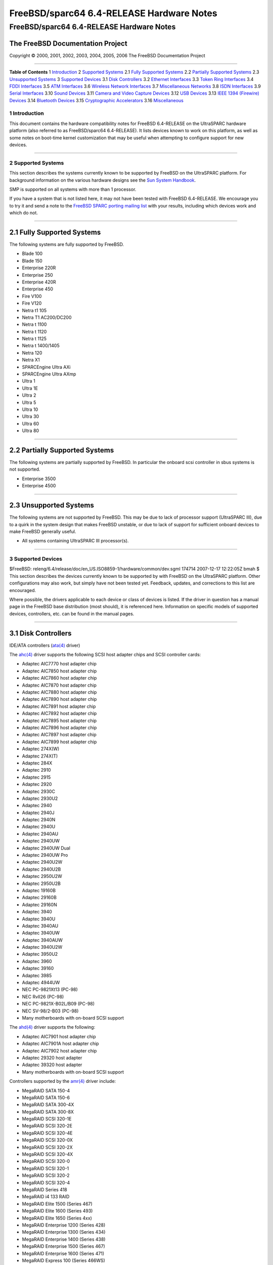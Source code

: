==========================================
FreeBSD/sparc64 6.4-RELEASE Hardware Notes
==========================================

.. raw:: html

   <div class="ARTICLE">

.. raw:: html

   <div class="TITLEPAGE">

FreeBSD/sparc64 6.4-RELEASE Hardware Notes
==========================================

The FreeBSD Documentation Project
~~~~~~~~~~~~~~~~~~~~~~~~~~~~~~~~~

Copyright © 2000, 2001, 2002, 2003, 2004, 2005, 2006 The FreeBSD
Documentation Project

--------------

.. raw:: html

   </div>

.. raw:: html

   <div class="TOC">

**Table of Contents**
1 `Introduction <#INTRO>`__
2 `Supported Systems <#SUPPORT-SYS>`__
2.1 `Fully Supported Systems <#AEN28>`__
2.2 `Partially Supported Systems <#AEN84>`__
2.3 `Unsupported Systems <#AEN92>`__
3 `Supported Devices <#SUPPORT>`__
3.1 `Disk Controllers <#DISK>`__
3.2 `Ethernet Interfaces <#ETHERNET>`__
3.3 `Token Ring Interfaces <#TOKENRING>`__
3.4 `FDDI Interfaces <#FDDI>`__
3.5 `ATM Interfaces <#ATM>`__
3.6 `Wireless Network Interfaces <#WLAN>`__
3.7 `Miscellaneous Networks <#MISC-NETWORK>`__
3.8 `ISDN Interfaces <#ISDN>`__
3.9 `Serial Interfaces <#SERIAL>`__
3.10 `Sound Devices <#SOUND>`__
3.11 `Camera and Video Capture Devices <#CAMERA>`__
3.12 `USB Devices <#USB>`__
3.13 `IEEE 1394 (Firewire) Devices <#FIREWIRE>`__
3.14 `Bluetooth Devices <#BLUETOOTH>`__
3.15 `Cryptographic Accelerators <#CRYPTO-ACCEL>`__
3.16 `Miscellaneous <#MISC>`__

.. raw:: html

   </div>

.. raw:: html

   <div class="SECT1">

1 Introduction
--------------

This document contains the hardware compatibility notes for FreeBSD
6.4-RELEASE on the UltraSPARC hardware platform (also referred to as
FreeBSD/sparc64 6.4-RELEASE). It lists devices known to work on this
platform, as well as some notes on boot-time kernel customization that
may be useful when attempting to configure support for new devices.

.. raw:: html

   <div class="NOTE">

    **Note:** This document includes information specific to the
    UltraSPARC hardware platform. Versions of the hardware compatibility
    notes for other architectures will differ in some details.

.. raw:: html

   </div>

.. raw:: html

   </div>

.. raw:: html

   <div class="SECT1">

--------------

2 Supported Systems
-------------------

This section describes the systems currently known to be supported by
FreeBSD on the UltraSPARC platform. For background information on the
various hardware designs see the `Sun System
Handbook <http://sunsolve.sun.com/handbook_pub/>`__.

SMP is supported on all systems with more than 1 processor.

If you have a system that is not listed here, it may not have been
tested with FreeBSD 6.4-RELEASE. We encourage you to try it and send a
note to the `FreeBSD SPARC porting mailing
list <http://lists.FreeBSD.org/mailman/listinfo/freebsd-sparc64>`__ with
your results, including which devices work and which do not.

.. raw:: html

   <div class="SECT2">

--------------

2.1 Fully Supported Systems
~~~~~~~~~~~~~~~~~~~~~~~~~~~

The following systems are fully supported by FreeBSD.

-  Blade 100

-  Blade 150

-  Enterprise 220R

-  Enterprise 250

-  Enterprise 420R

-  Enterprise 450

-  Fire V100

-  Fire V120

-  Netra t1 105

-  Netra T1 AC200/DC200

-  Netra t 1100

-  Netra t 1120

-  Netra t 1125

-  Netra t 1400/1405

-  Netra 120

-  Netra X1

-  SPARCEngine Ultra AXi

-  SPARCEngine Ultra AXmp

-  Ultra 1

-  Ultra 1E

-  Ultra 2

-  Ultra 5

-  Ultra 10

-  Ultra 30

-  Ultra 60

-  Ultra 80

.. raw:: html

   </div>

.. raw:: html

   <div class="SECT2">

--------------

2.2 Partially Supported Systems
~~~~~~~~~~~~~~~~~~~~~~~~~~~~~~~

The following systems are partially supported by FreeBSD. In particular
the onboard scsi controller in sbus systems is not supported.

-  Enterprise 3500

-  Enterprise 4500

.. raw:: html

   </div>

.. raw:: html

   <div class="SECT2">

--------------

2.3 Unsupported Systems
~~~~~~~~~~~~~~~~~~~~~~~

The following systems are not supported by FreeBSD. This may be due to
lack of processor support (UltraSPARC III), due to a quirk in the system
design that makes FreeBSD unstable, or due to lack of support for
sufficient onboard devices to make FreeBSD generally useful.

-  All systems containing UltraSPARC III processor(s).

.. raw:: html

   </div>

.. raw:: html

   </div>

.. raw:: html

   <div class="SECT1">

--------------

3 Supported Devices
-------------------

$FreeBSD:
releng/6.4/release/doc/en\_US.ISO8859-1/hardware/common/dev.sgml 174714
2007-12-17 12:22:05Z bmah $
This section describes the devices currently known to be supported by
with FreeBSD on the UltraSPARC platform. Other configurations may also
work, but simply have not been tested yet. Feedback, updates, and
corrections to this list are encouraged.

Where possible, the drivers applicable to each device or class of
devices is listed. If the driver in question has a manual page in the
FreeBSD base distribution (most should), it is referenced here.
Information on specific models of supported devices, controllers, etc.
can be found in the manual pages.

.. raw:: html

   <div class="NOTE">

    **Note:** The device lists in this document are being generated
    automatically from FreeBSD manual pages. This means that some
    devices, which are supported by multiple drivers, may appear
    multiple times.

.. raw:: html

   </div>

.. raw:: html

   <div class="SECT2">

--------------

3.1 Disk Controllers
~~~~~~~~~~~~~~~~~~~~

IDE/ATA controllers
(`ata(4) <http://www.FreeBSD.org/cgi/man.cgi?query=ata&sektion=4&manpath=FreeBSD+6.4-RELEASE>`__
driver)

The
`ahc(4) <http://www.FreeBSD.org/cgi/man.cgi?query=ahc&sektion=4&manpath=FreeBSD+6.4-RELEASE>`__
driver supports the following SCSI host adapter chips and SCSI
controller cards:

-  Adaptec AIC7770 host adapter chip

-  Adaptec AIC7850 host adapter chip

-  Adaptec AIC7860 host adapter chip

-  Adaptec AIC7870 host adapter chip

-  Adaptec AIC7880 host adapter chip

-  Adaptec AIC7890 host adapter chip

-  Adaptec AIC7891 host adapter chip

-  Adaptec AIC7892 host adapter chip

-  Adaptec AIC7895 host adapter chip

-  Adaptec AIC7896 host adapter chip

-  Adaptec AIC7897 host adapter chip

-  Adaptec AIC7899 host adapter chip

-  Adaptec 274X(W)

-  Adaptec 274X(T)

-  Adaptec 284X

-  Adaptec 2910

-  Adaptec 2915

-  Adaptec 2920

-  Adaptec 2930C

-  Adaptec 2930U2

-  Adaptec 2940

-  Adaptec 2940J

-  Adaptec 2940N

-  Adaptec 2940U

-  Adaptec 2940AU

-  Adaptec 2940UW

-  Adaptec 2940UW Dual

-  Adaptec 2940UW Pro

-  Adaptec 2940U2W

-  Adaptec 2940U2B

-  Adaptec 2950U2W

-  Adaptec 2950U2B

-  Adaptec 19160B

-  Adaptec 29160B

-  Adaptec 29160N

-  Adaptec 3940

-  Adaptec 3940U

-  Adaptec 3940AU

-  Adaptec 3940UW

-  Adaptec 3940AUW

-  Adaptec 3940U2W

-  Adaptec 3950U2

-  Adaptec 3960

-  Adaptec 39160

-  Adaptec 3985

-  Adaptec 4944UW

-  NEC PC-9821Xt13 (PC-98)

-  NEC RvII26 (PC-98)

-  NEC PC-9821X-B02L/B09 (PC-98)

-  NEC SV-98/2-B03 (PC-98)

-  Many motherboards with on-board SCSI support

The
`ahd(4) <http://www.FreeBSD.org/cgi/man.cgi?query=ahd&sektion=4&manpath=FreeBSD+6.4-RELEASE>`__
driver supports the following:

-  Adaptec AIC7901 host adapter chip

-  Adaptec AIC7901A host adapter chip

-  Adaptec AIC7902 host adapter chip

-  Adaptec 29320 host adapter

-  Adaptec 39320 host adapter

-  Many motherboards with on-board SCSI support

Controllers supported by the
`amr(4) <http://www.FreeBSD.org/cgi/man.cgi?query=amr&sektion=4&manpath=FreeBSD+6.4-RELEASE>`__
driver include:

-  MegaRAID SATA 150-4

-  MegaRAID SATA 150-6

-  MegaRAID SATA 300-4X

-  MegaRAID SATA 300-8X

-  MegaRAID SCSI 320-1E

-  MegaRAID SCSI 320-2E

-  MegaRAID SCSI 320-4E

-  MegaRAID SCSI 320-0X

-  MegaRAID SCSI 320-2X

-  MegaRAID SCSI 320-4X

-  MegaRAID SCSI 320-0

-  MegaRAID SCSI 320-1

-  MegaRAID SCSI 320-2

-  MegaRAID SCSI 320-4

-  MegaRAID Series 418

-  MegaRAID i4 133 RAID

-  MegaRAID Elite 1500 (Series 467)

-  MegaRAID Elite 1600 (Series 493)

-  MegaRAID Elite 1650 (Series 4xx)

-  MegaRAID Enterprise 1200 (Series 428)

-  MegaRAID Enterprise 1300 (Series 434)

-  MegaRAID Enterprise 1400 (Series 438)

-  MegaRAID Enterprise 1500 (Series 467)

-  MegaRAID Enterprise 1600 (Series 471)

-  MegaRAID Express 100 (Series 466WS)

-  MegaRAID Express 200 (Series 466)

-  MegaRAID Express 300 (Series 490)

-  MegaRAID Express 500 (Series 475)

-  Dell PERC

-  Dell PERC 2/SC

-  Dell PERC 2/DC

-  Dell PERC 3/DCL

-  Dell PERC 3/QC

-  Dell PERC 4/DC

-  Dell PERC 4/IM

-  Dell PERC 4/SC

-  Dell PERC 4/Di

-  Dell PERC 4e/DC

-  Dell PERC 4e/Di

-  Dell PERC 4e/Si

-  Dell PERC 4ei

-  HP NetRAID-1/Si

-  HP NetRAID-3/Si (D4943A)

-  HP Embedded NetRAID

-  Intel RAID Controller SRCS16

-  Intel RAID Controller SRCU42X

The
`esp(4) <http://www.FreeBSD.org/cgi/man.cgi?query=esp&sektion=4&manpath=FreeBSD+6.4-RELEASE>`__
driver provides support for the Qlogic FAS216 and FAS408 SCSI controller
chips found in a wide variety of systems and peripheral boards. This
includes the Qlogic SCSI cards found in most Sun Ultra 1e and Ultra 2
machines. For Qlogic PCI SCSI host adapters, the isp(4) driver should be
used in place of the
`esp(4) <http://www.FreeBSD.org/cgi/man.cgi?query=esp&sektion=4&manpath=FreeBSD+6.4-RELEASE>`__
driver.

Cards supported by the
`isp(4) <http://www.FreeBSD.org/cgi/man.cgi?query=isp&sektion=4&manpath=FreeBSD+6.4-RELEASE>`__
driver include:

-  ISP1000

-  ISP1020

-  ISP1040

-  Qlogic 1240

-  Qlogic 1020

-  Qlogic 1040

-  Qlogic 1080

-  Qlogic 1280

-  Qlogic 12160

-  Qlogic 210X

-  Qlogic 220X

-  Qlogic 2300

-  Qlogic 2312

-  Qlogic 234X

-  Qlogic 2322

-  Qlogic 200

-  Qlogic 2422

-  Qlogic 2432

The following controllers are supported by the
`mpt(4) <http://www.FreeBSD.org/cgi/man.cgi?query=mpt&sektion=4&manpath=FreeBSD+6.4-RELEASE>`__
driver:

-  LSI Logic 53c1030, LSI Logic LSI2x320-X (Single and Dual Ultra320
   SCSI)

-  LSI Logic AS1064, LSI Logic AS1068

-  LSI Logic FC909 (1Gb/s Fibre Channel)

-  LSI Logic FC909A (Dual 1Gb/s Fibre Channel)

-  LSI Logic FC919, LSI Logic 7102XP-LC (Single 2Gb/s Fibre Channel)

-  LSI Logic FC929, LSI Logic FC929X, LSI Logic 7202XP-LC (Dual 2Gb/s
   Fibre Channel)

-  LSI Logic FC949X (Dual 4Gb/s Fibre Channel)

-  LSI Logic FC949ES (Dual 4Gb/s Fibre Channel PCI-Express)

The Ultra 320 SCSI controller chips supported by the
`mpt(4) <http://www.FreeBSD.org/cgi/man.cgi?query=mpt&sektion=4&manpath=FreeBSD+6.4-RELEASE>`__
driver can be found onboard on many systems including:

-  Dell PowerEdge 1750 thru 2850

-  IBM eServer xSeries 335

These systems also contain Integrated Raid Mirroring and Integrated Raid
Mirroring Enhanced which this driver also supports. The SAS controller
chips are also present on many new AMD/Opteron based systems, like the
Sun 4100. Note that this controller can drive both SAS and SATA drives
or a mix of them at the same time. The Integrated Raid Mirroring
available for these controllers is poorly supported at best. The Fibre
Channel controller chipset are supported by a broad variety of speeds
and systems. The Apple Fibre Channel HBA is in fact the FC949ES card.
This driver also supports target mode for Fibre Channel cards. This
support may be enabled by setting the desired role of the core via the
LSI Logic firmware utility that establishes what roles the card can take
on - no separate compilation is required.

The
`ncr(4) <http://www.FreeBSD.org/cgi/man.cgi?query=ncr&sektion=4&manpath=FreeBSD+6.4-RELEASE>`__
driver provides support for the following NCR/Symbios SCSI controller
chips:

-  53C810

-  53C810A

-  53C815

-  53C820

-  53C825A

-  53C860

-  53C875

-  53C875J

-  53C885

-  53C895

-  53C895A

-  53C896

-  53C1510D

The following add-on boards are known to be supported:

-  I-O DATA SC-98/PCI (PC-98)

-  I-O DATA SC-PCI (PC-98)

The
`sym(4) <http://www.FreeBSD.org/cgi/man.cgi?query=sym&sektion=4&manpath=FreeBSD+6.4-RELEASE>`__
driver provides support for the following Symbios/LSI Logic PCI SCSI
controllers:

-  53C810

-  53C810A

-  53C815

-  53C825

-  53C825A

-  53C860

-  53C875

-  53C876

-  53C895

-  53C895A

-  53C896

-  53C897

-  53C1000

-  53C1000R

-  53C1010-33

-  53C1010-66

-  53C1510D

The SCSI controllers supported by
`sym(4) <http://www.FreeBSD.org/cgi/man.cgi?query=sym&sektion=4&manpath=FreeBSD+6.4-RELEASE>`__
can be either embedded on a motherboard, or on one of the following
add-on boards:

-  ASUS SC-200, SC-896

-  Data Technology DTC3130 (all variants)

-  DawiControl DC2976UW

-  Diamond FirePort (all)

-  I-O DATA SC-UPCI (PC-98)

-  Logitec LHA-521UA (PC-98)

-  NCR cards (all)

-  Symbios cards (all)

-  Tekram DC390W, 390U, 390F, 390U2B, 390U2W, 390U3D, and 390U3W

-  Tyan S1365

With all supported SCSI controllers, full support is provided for
SCSI-I, SCSI-II, and SCSI-III peripherals, including hard disks, optical
disks, tape drives (including DAT, 8mm Exabyte, Mammoth, and DLT),
medium changers, processor target devices and CD-ROM drives. WORM
devices that support CD-ROM commands are supported for read-only access
by the CD-ROM drivers (such as
`cd(4) <http://www.FreeBSD.org/cgi/man.cgi?query=cd&sektion=4&manpath=FreeBSD+6.4-RELEASE>`__).
WORM/CD-R/CD-RW writing support is provided by
`cdrecord(1) <http://www.FreeBSD.org/cgi/man.cgi?query=cdrecord&sektion=1&manpath=FreeBSD+Ports>`__,
which is a part of the
```sysutils/cdrtools`` <http://www.FreeBSD.org/cgi/url.cgi?ports/sysutils/cdrtools/pkg-descr>`__
port in the Ports Collection.

The following CD-ROM type systems are supported at this time:

-  SCSI interface (also includes ProAudio Spectrum and SoundBlaster
   SCSI)
   (`cd(4) <http://www.FreeBSD.org/cgi/man.cgi?query=cd&sektion=4&manpath=FreeBSD+6.4-RELEASE>`__)

-  ATAPI IDE interface
   (`acd(4) <http://www.FreeBSD.org/cgi/man.cgi?query=acd&sektion=4&manpath=FreeBSD+6.4-RELEASE>`__)

.. raw:: html

   </div>

.. raw:: html

   <div class="SECT2">

--------------

3.2 Ethernet Interfaces
~~~~~~~~~~~~~~~~~~~~~~~

The
`dc(4) <http://www.FreeBSD.org/cgi/man.cgi?query=dc&sektion=4&manpath=FreeBSD+6.4-RELEASE>`__
driver provides support for the following chipsets:

-  DEC/Intel 21143

-  ADMtek AL981 Comet, AN985 Centaur, ADM9511 Centaur II and ADM9513
   Centaur II

-  ASIX Electronics AX88140A and AX88141

-  Conexant LANfinity RS7112 (miniPCI)

-  Davicom DM9009, DM9100, DM9102 and DM9102A

-  Lite-On 82c168 and 82c169 PNIC

-  Lite-On/Macronix 82c115 PNIC II

-  Macronix 98713, 98713A, 98715, 98715A, 98715AEC-C, 98725, 98727 and
   98732

-  Xircom X3201 (cardbus only)

The following NICs are known to work with the
`dc(4) <http://www.FreeBSD.org/cgi/man.cgi?query=dc&sektion=4&manpath=FreeBSD+6.4-RELEASE>`__
driver at this time:

-  3Com OfficeConnect 10/100B (ADMtek AN985 Centaur-P)

-  Abocom FE2500

-  Accton EN1217 (98715A)

-  Accton EN2242 MiniPCI

-  Adico AE310TX (98715A)

-  Alfa Inc GFC2204 (ASIX AX88140A)

-  Built in 10Mbps only Ethernet on Compaq Presario 7900 series desktops
   (21143, non-MII)

-  Built in DE500-BA on DEC Alpha workstations (21143, non-MII)

-  Built in Sun DMFE 10/100 Mbps Ethernet on Sun Netra X1 and Sun Fire
   V100 (DM9102A, MII)

-  Built in Ethernet on LinkSys EtherFast 10/100 Instant GigaDrive
   (DM9102, MII)

-  CNet Pro110B (ASIX AX88140A)

-  CNet Pro120A (98715A or 98713A) and CNet Pro120B (98715)

-  Compex RL100-TX (98713 or 98713A)

-  D-Link DFE-570TX (21143, MII, quad port)

-  Digital DE500-BA 10/100 (21143, non-MII)

-  ELECOM Laneed LD-CBL/TXA (ADMtek AN985)

-  Hawking CB102 CardBus

-  IBM EtherJet Cardbus Adapter

-  Intel PRO/100 Mobile Cardbus (versions that use the X3201 chipset)

-  Jaton XpressNet (Davicom DM9102)

-  Kingston KNE100TX (21143, MII)

-  Kingston KNE110TX (PNIC 82c169)

-  LinkSys LNE100TX (PNIC 82c168, 82c169)

-  LinkSys LNE100TX v2.0 (PNIC II 82c115)

-  LinkSys LNE100TX v4.0/4.1 (ADMtek AN985 Centaur-P)

-  Matrox FastNIC 10/100 (PNIC 82c168, 82c169)

-  Melco LGY-PCI-TXL

-  Microsoft MN-120 10/100 CardBus (ADMTek Centaur-C)

-  Microsoft MN-130 10/100 PCI (ADMTek Centaur-P)

-  NDC SOHOware SFA110A (98713A)

-  NDC SOHOware SFA110A Rev B4 (98715AEC-C)

-  NetGear FA310-TX Rev. D1, D2 or D3 (PNIC 82c169)

-  Netgear FA511

-  PlaneX FNW-3602-T (ADMtek AN985)

-  SMC EZ Card 10/100 1233A-TX (ADMtek AN985)

-  SVEC PN102-TX (98713)

-  Xircom Cardbus Realport

-  Xircom Cardbus Ethernet 10/100

-  Xircom Cardbus Ethernet II 10/100

Adapters supported by the
`fxp(4) <http://www.FreeBSD.org/cgi/man.cgi?query=fxp&sektion=4&manpath=FreeBSD+6.4-RELEASE>`__
driver include:

-  Intel EtherExpress PRO/10

-  Intel InBusiness 10/100

-  Intel PRO/100B / EtherExpressPRO/100 B PCI Adapter

-  Intel PRO/100+ Management Adapter

-  Intel PRO/100 VE Desktop Adapter

-  Intel PRO/100 M Desktop Adapter

-  Intel PRO/100 S Desktop, Server and Dual-Port Server Adapters

-  Contec C-NET(PI)-100TX (PC-98)

-  NEC PC-9821Ra20, Rv20, Xv13, Xv20 internal 100Base-TX (PC-98)

-  NEC PC-9821X-B06 (PC-98)

-  Many on-board network interfaces on Intel motherboards

Chips supported by the
`gem(4) <http://www.FreeBSD.org/cgi/man.cgi?query=gem&sektion=4&manpath=FreeBSD+6.4-RELEASE>`__
driver include:

-  Apple GMAC

-  Sun ERI 10/100 Mbps Ethernet

-  Sun GEM Gigabit Ethernet

The following add-on cards are known to work with the
`gem(4) <http://www.FreeBSD.org/cgi/man.cgi?query=gem&sektion=4&manpath=FreeBSD+6.4-RELEASE>`__
driver at this time:

-  Sun Gigabit Ethernet PCI 2.0/3.0 (GBE/P) (part no. 501-4373)

The
`hme(4) <http://www.FreeBSD.org/cgi/man.cgi?query=hme&sektion=4&manpath=FreeBSD+6.4-RELEASE>`__
driver supports the on-board Ethernet interfaces of many Sun UltraSPARC
workstation and server models. Cards supported by the
`hme(4) <http://www.FreeBSD.org/cgi/man.cgi?query=hme&sektion=4&manpath=FreeBSD+6.4-RELEASE>`__
driver include:

-  Sun PCI SunSwift Adapter

-  Sun SBus SunSwift Adapter “( hme” and “SUNW,hme”)

-  Sun PCI Sun100BaseT Adapter 2.0

-  Sun SBus Sun100BaseT 2.0

-  Sun PCI Quad FastEthernet Controller

-  Sun SBus Quad FastEthernet Controller

The
`re(4) <http://www.FreeBSD.org/cgi/man.cgi?query=re&sektion=4&manpath=FreeBSD+6.4-RELEASE>`__
driver supports RealTek RTL8139C+, RTL8169, RTL816xS, RTL811xS, and
RTL8101E based Fast Ethernet and Gigabit Ethernet adapters including:

-  Alloy Computer Products EtherGOLD 1439E 10/100 (8139C+)

-  Compaq Evo N1015v Integrated Ethernet (8139C+)

-  Corega CG-LAPCIGT Gigabit Ethernet (8169S)

-  D-Link DGE-528(T) Gigabit Ethernet (8169S)

-  Gigabyte 7N400 Pro2 Integrated Gigabit Ethernet (8110S)

-  LevelOne GNC-0105T (8169S)

-  LinkSys EG1032 (32-bit PCI)

-  PLANEX COMMUNICATIONS Inc. GN-1200TC (8169S)

-  Xterasys XN-152 10/100/1000 NIC (8169)

Adapters supported by the
`rl(4) <http://www.FreeBSD.org/cgi/man.cgi?query=rl&sektion=4&manpath=FreeBSD+6.4-RELEASE>`__
driver include:

-  Accton “Cheetah” EN1207D (MPX 5030/5038; RealTek 8139 clone)

-  Allied Telesyn AT2550

-  Allied Telesyn AT2500TX

-  Belkin F5D5000

-  BUFFALO (Melco INC.) LPC-CB-CLX (CardBus)

-  Compaq HNE-300

-  CompUSA no-name 10/100 PCI Ethernet NIC

-  Corega FEther CB-TXD

-  Corega FEtherII CB-TXD

-  D-Link DFE-528TX

-  D-Link DFE-530TX+

-  D-Link DFE-538TX

-  D-Link DFE-690TXD

-  Edimax EP-4103DL CardBus

-  Encore ENL832-TX 10/100 M PCI

-  Farallon NetLINE 10/100 PCI

-  Genius GF100TXR

-  GigaFast Ethernet EE100-AXP

-  KTX-9130TX 10/100 Fast Ethernet

-  LevelOne FPC-0106TX

-  Longshine LCS-8038TX-R

-  NDC Communications NE100TX-E

-  Netronix Inc. EA-1210 NetEther 10/100

-  Nortel Networks 10/100BaseTX

-  OvisLink LEF-8129TX

-  OvisLink LEF-8139TX

-  Peppercon AG ROL-F

-  Planex FNW-3603-TX

-  Planex FNW-3800-TX

-  SMC EZ Card 10/100 PCI 1211-TX

-  SOHO (PRAGMATIC) UE-1211C

The
`stge(4) <http://www.FreeBSD.org/cgi/man.cgi?query=stge&sektion=4&manpath=FreeBSD+6.4-RELEASE>`__
driver provides support for various NICs based on the Sundance/Tamarack
TC9021 based Gigabit Ethernet controller chips, including:

-  Antares Microsystems Gigabit Ethernet

-  ASUS NX1101 Gigabit Ethernet

-  D-Link DL-4000 Gigabit Ethernet

-  IC Plus IP1000A Gigabit Ethernet

-  Sundance ST-2021 Gigabit Ethernet

-  Sundance ST-2023 Gigabit Ethernet

-  Sundance TC9021 Gigabit Ethernet

-  Tamarack TC9021 Gigabit Ethernet

The
`xl(4) <http://www.FreeBSD.org/cgi/man.cgi?query=xl&sektion=4&manpath=FreeBSD+6.4-RELEASE>`__
driver supports the following hardware:

-  3Com 3c900-TPO

-  3Com 3c900-COMBO

-  3Com 3c905-TX

-  3Com 3c905-T4

-  3Com 3c900B-TPO

-  3Com 3c900B-TPC

-  3Com 3c900B-FL

-  3Com 3c900B-COMBO

-  3Com 3c905B-T4

-  3Com 3c905B-TX

-  3Com 3c905B-FX

-  3Com 3c905B-COMBO

-  3Com 3c905C-TX

-  3Com 3c980, 3c980B, and 3c980C server adapters

-  3Com 3cSOHO100-TX OfficeConnect adapters

-  3Com 3c450 HomeConnect adapters

-  3Com 3c555, 3c556 and 3c556B mini-PCI adapters

-  3Com 3C3SH573BT, 3C575TX, 3CCFE575BT, 3CXFE575BT, 3CCFE575CT,
   3CXFE575CT, 3CCFEM656, 3CCFEM656B, and 3CCFEM656C, 3CXFEM656,
   3CXFEM656B, and 3CXFEM656C CardBus adapters

-  3Com 3c905-TX, 3c905B-TX 3c905C-TX, 3c920B-EMB, and 3c920B-EMB-WNM
   embedded adapters

Both the 3C656 family of CardBus cards and the 3C556 family of MiniPCI
cards have a built-in proprietary modem. Neither the
`xl(4) <http://www.FreeBSD.org/cgi/man.cgi?query=xl&sektion=4&manpath=FreeBSD+6.4-RELEASE>`__
driver nor any other driver supports this modem.

.. raw:: html

   </div>

.. raw:: html

   <div class="SECT2">

--------------

3.3 Token Ring Interfaces
~~~~~~~~~~~~~~~~~~~~~~~~~

.. raw:: html

   </div>

.. raw:: html

   <div class="SECT2">

--------------

3.4 FDDI Interfaces
~~~~~~~~~~~~~~~~~~~

.. raw:: html

   </div>

.. raw:: html

   <div class="SECT2">

--------------

3.5 ATM Interfaces
~~~~~~~~~~~~~~~~~~

FORE Systems, Inc. PCA-200E ATM PCI Adapters (hfa and
`fatm(4) <http://www.FreeBSD.org/cgi/man.cgi?query=fatm&sektion=4&manpath=FreeBSD+6.4-RELEASE>`__
drivers)

FORE Systems, Inc. HE155 and HE622 ATM interfaces
(`hatm(4) <http://www.FreeBSD.org/cgi/man.cgi?query=hatm&sektion=4&manpath=FreeBSD+6.4-RELEASE>`__
driver)

.. raw:: html

   </div>

.. raw:: html

   <div class="SECT2">

--------------

3.6 Wireless Network Interfaces
~~~~~~~~~~~~~~~~~~~~~~~~~~~~~~~

The
`ath(4) <http://www.FreeBSD.org/cgi/man.cgi?query=ath&sektion=4&manpath=FreeBSD+6.4-RELEASE>`__
driver supports all Atheros Cardbus or PCI cards, except those that are
based on the AR5005VL chipset. A list of cards that are supported can be
found at
http://customerproducts.atheros.com/customerproducts/default.asp.

[i386, amd64] Intel PRO/Wireless 2100 MiniPCI network adapter
(`ipw(4) <http://www.FreeBSD.org/cgi/man.cgi?query=ipw&sektion=4&manpath=FreeBSD+6.4-RELEASE>`__
driver)

[i386, amd64] Intel PRO/Wireless 2200BG/2915ABG MiniPCI and 2225BG PCI
network adapters
(`iwi(4) <http://www.FreeBSD.org/cgi/man.cgi?query=iwi&sektion=4&manpath=FreeBSD+6.4-RELEASE>`__
driver)

.. raw:: html

   </div>

.. raw:: html

   <div class="SECT2">

--------------

3.7 Miscellaneous Networks
~~~~~~~~~~~~~~~~~~~~~~~~~~

.. raw:: html

   </div>

.. raw:: html

   <div class="SECT2">

--------------

3.8 ISDN Interfaces
~~~~~~~~~~~~~~~~~~~

.. raw:: html

   </div>

.. raw:: html

   <div class="SECT2">

--------------

3.9 Serial Interfaces
~~~~~~~~~~~~~~~~~~~~~

The
`uart(4) <http://www.FreeBSD.org/cgi/man.cgi?query=uart&sektion=4&manpath=FreeBSD+6.4-RELEASE>`__
driver supports the following classes of UARTs:

-  NS8250: standard hardware based on the 8250, 16450, 16550, 16650,
   16750 or the 16950 UARTs

-  SAB82532: Siemens SAB 82532 based serial communications controllers
   in asynchronuous mode.

-  Z8530: Zilog 8530 based serial communications controllers in
   asynchronuous mode.

.. raw:: html

   </div>

.. raw:: html

   <div class="SECT2">

--------------

3.10 Sound Devices
~~~~~~~~~~~~~~~~~~

The
`snd\_audiocs(4) <http://www.FreeBSD.org/cgi/man.cgi?query=snd_audiocs&sektion=4&manpath=FreeBSD+6.4-RELEASE>`__
driver supports the following audio devices:

-  CS4231 on SBus based UltraSPARC

-  CS4231 on PCI/EBus based UltraSPARC

The
`snd\_es137x(4) <http://www.FreeBSD.org/cgi/man.cgi?query=snd_es137x&sektion=4&manpath=FreeBSD+6.4-RELEASE>`__
driver supports the following sound cards:

-  Creative CT5880-A

-  Creative CT5880-C

-  Creative CT5880-D

-  Creative CT5880-E

-  Creative SB AudioPCI CT4730

-  Ensoniq AudioPCI ES1370

-  Ensoniq AudioPCI ES1371-A

-  Ensoniq AudioPCI ES1371-B

-  Ensoniq AudioPCI ES1373-A

-  Ensoniq AudioPCI ES1373-B

-  Ensoniq AudioPCI ES1373-8

.. raw:: html

   </div>

.. raw:: html

   <div class="SECT2">

--------------

3.11 Camera and Video Capture Devices
~~~~~~~~~~~~~~~~~~~~~~~~~~~~~~~~~~~~~

.. raw:: html

   </div>

.. raw:: html

   <div class="SECT2">

--------------

3.12 USB Devices
~~~~~~~~~~~~~~~~

The
`umct(4) <http://www.FreeBSD.org/cgi/man.cgi?query=umct&sektion=4&manpath=FreeBSD+6.4-RELEASE>`__
driver supports the following adapters:

-  Belkin F5U109

-  Belkin F5U409

-  D-Link DU-H3SP USB BAY Hub

-  Magic Control Technology USB-232

-  Sitecom USB-232

.. raw:: html

   </div>

.. raw:: html

   <div class="SECT2">

--------------

3.13 IEEE 1394 (Firewire) Devices
~~~~~~~~~~~~~~~~~~~~~~~~~~~~~~~~~

The
`fwohci(4) <http://www.FreeBSD.org/cgi/man.cgi?query=fwohci&sektion=4&manpath=FreeBSD+6.4-RELEASE>`__
driver provides support for PCI/CardBus FireWire interface cards. The
driver supports the following IEEE 1394 OHCI chipsets:

-  Adaptec AHA-894x/AIC-5800

-  Apple Pangea

-  Apple UniNorth

-  Intel 82372FB

-  IOGEAR GUF320

-  Lucent / Agere FW322/323

-  NEC uPD72861

-  NEC uPD72870

-  NEC uPD72871/2

-  NEC uPD72873

-  NEC uPD72874

-  National Semiconductor CS4210

-  Ricoh R5C551

-  Ricoh R5C552

-  Sony CX3022

-  Sony i.LINK (CXD3222)

-  Sun PCIO-2 (RIO 1394)

-  Texas Instruments PCI4410A

-  Texas Instruments PCI4450

-  Texas Instruments PCI4451

-  Texas Instruments TSB12LV22

-  Texas Instruments TSB12LV23

-  Texas Instruments TSB12LV26

-  Texas Instruments TSB43AA22

-  Texas Instruments TSB43AB21/A/AI/A-EP

-  Texas Instruments TSB43AB22/A

-  Texas Instruments TSB43AB23

-  Texas Instruments TSB82AA2

-  VIA Fire II (VT6306)

Serial Bus Protocol 2 (SBP-2) storage devices
(`sbp(4) <http://www.FreeBSD.org/cgi/man.cgi?query=sbp&sektion=4&manpath=FreeBSD+6.4-RELEASE>`__
driver)

.. raw:: html

   </div>

.. raw:: html

   <div class="SECT2">

--------------

3.14 Bluetooth Devices
~~~~~~~~~~~~~~~~~~~~~~

.. raw:: html

   </div>

.. raw:: html

   <div class="SECT2">

--------------

3.15 Cryptographic Accelerators
~~~~~~~~~~~~~~~~~~~~~~~~~~~~~~~

.. raw:: html

   </div>

.. raw:: html

   <div class="SECT2">

--------------

3.16 Miscellaneous
~~~~~~~~~~~~~~~~~~

OpenFirmware console (ofwcons driver)

.. raw:: html

   </div>

.. raw:: html

   </div>

.. raw:: html

   </div>

--------------

This file, and other release-related documents, can be downloaded from
ftp://ftp.FreeBSD.org/.

For questions about FreeBSD, read the
`documentation <http://www.FreeBSD.org/docs.html>`__ before contacting
<questions@FreeBSD.org\ >.

For questions about this documentation, e-mail <doc@FreeBSD.org\ >.

